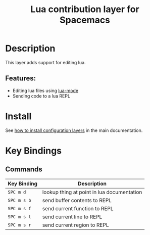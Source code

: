 #+TITLE: Lua contribution layer for Spacemacs
#+HTML_HEAD_EXTRA: <link rel="stylesheet" type="text/css" href="../../../css/readtheorg.css" />

[[file:img/lua.gif]]

* Table of Contents                                         :TOC_4_org:noexport:
 - [[Description][Description]]
   - [[Features:][Features:]]
 - [[Install][Install]]
 - [[Key Bindings][Key Bindings]]
   - [[Commands][Commands]]

* Description
This layer adds support for editing lua.

** Features:
- Editing lua files using [[https://github.com/immerrr/lua-mode][lua-mode]]
- Sending code to a lua REPL

* Install
See [[spacemacs-doc:How to install][how to install configuration layers]] in the main documentation.

* Key Bindings

** Commands

| Key Binding | Description                                |
|-------------+--------------------------------------------|
| ~SPC m d~   | lookup thing at point in lua documentation |
| ~SPC m s b~ | send buffer contents to REPL               |
| ~SPC m s f~ | send current function to REPL              |
| ~SPC m s l~ | send current line to REPL                  |
| ~SPC m s r~ | send current region to REPL                |
